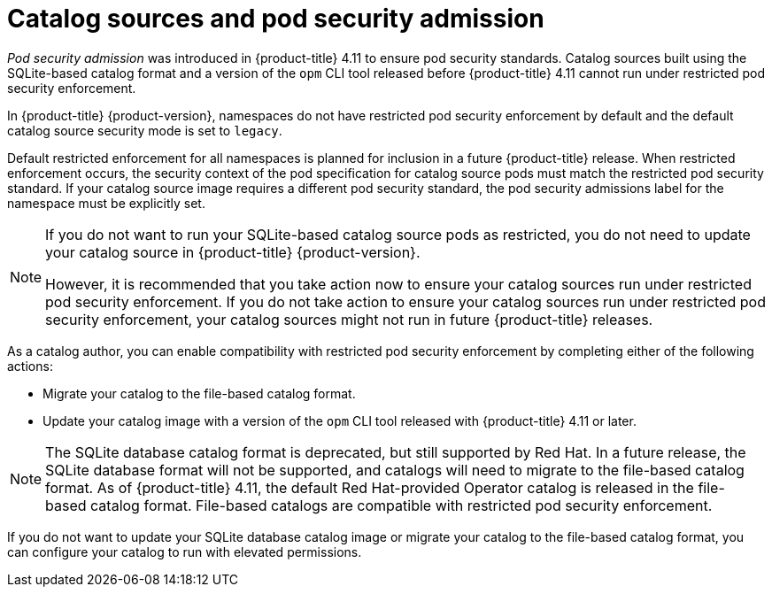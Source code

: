 // Module included in the following assemblies:
//
// * operators/admin/olm-managing-custom-catalogs.adoc

:_content-type: CONCEPT
[id="olm-catalog-sources-and-psa_{context}"]
= Catalog sources and pod security admission

_Pod security admission_ was introduced in {product-title} 4.11 to ensure pod security standards. Catalog sources built using the SQLite-based catalog format and a version of the `opm` CLI tool released before {product-title} 4.11 cannot run under restricted pod security enforcement.

In {product-title} {product-version}, namespaces do not have restricted pod security enforcement by default and the default catalog source security mode is set to `legacy`.  

Default restricted enforcement for all namespaces is planned for inclusion in a future {product-title} release. When restricted enforcement occurs, the security context of the pod specification for catalog source pods must match the restricted pod security standard. If your catalog source image requires a different pod security standard, the pod security admissions label for the namespace must be explicitly set.

[NOTE]
====
If you do not want to run your SQLite-based catalog source pods as restricted, you do not need to update your catalog source in {product-title} {product-version}.

However, it is recommended that you take action now to ensure your catalog sources run under restricted pod security enforcement. If you do not take action to ensure your catalog sources run under restricted pod security enforcement, your catalog sources might not run in future {product-title} releases.
====

As a catalog author, you can enable compatibility with restricted pod security enforcement by completing either of the following actions:

* Migrate your catalog to the file-based catalog format.
* Update your catalog image with a version of the `opm` CLI tool released with {product-title} 4.11 or later.

[NOTE]
====
The SQLite database catalog format is deprecated, but still supported by Red Hat. In a future release, the SQLite database format will not be supported, and catalogs will need to migrate to the file-based catalog format. As of {product-title} 4.11, the default Red Hat-provided Operator catalog is released in the file-based catalog format. File-based catalogs are compatible with restricted pod security enforcement.
====

If you do not want to update your SQLite database catalog image or migrate your catalog to the file-based catalog format, you can configure your catalog to run with elevated permissions.
